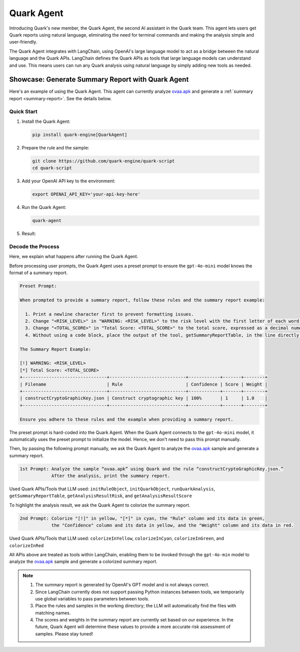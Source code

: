 Quark Agent
===========

Introducing Quark's new member, the Quark Agent, the second AI assistant in the Quark team. This agent lets users get Quark reports using natural language, eliminating the need for terminal commands and making the analysis simple and user-friendly.

The Quark Agent integrates with LangChain, using OpenAI's large language model to act as a bridge between the natural language and the Quark APIs. LangChain defines the Quark APIs as tools that large language models can understand and use. This means users can run any Quark analysis using natural language by simply adding new tools as needed.

Showcase: Generate Summary Report with Quark Agent
--------------------------------------------------

Here's an example of using the Quark Agent. This agent can currently analyze `ovaa.apk <https://github.com/oversecured/ovaa>`__ and generate a :ref:`summary report <summary-report>`. See the details below.

Quick Start
~~~~~~~~~~~

1. Install the Quark Agent:

   .. code-block:: shell

      pip install quark-engine[QuarkAgent]

2. Prepare the rule and the sample:

   .. code-block:: shell

      git clone https://github.com/quark-engine/quark-script
      cd quark-script

3. Add your OpenAI API key to the environment:

   .. code-block:: python

      export OPENAI_API_KEY='your-api-key-here'

4. Run the Quark Agent:

   .. code-block:: shell

      quark-agent

5. Result:

.. image:: https://github.com/user-attachments/assets/46407664-de0d-4849-8995-642ff636d71e


Decode the Process
~~~~~~~~~~~~~~~~~~

Here, we explain what happens after running the Quark Agent.

Before processing user prompts, the Quark Agent uses a preset prompt to ensure the ``gpt-4o-mini`` model knows the format of a summary report.

.. code:: TEXT

    Preset Prompt:

    When prompted to provide a summary report, follow these rules and the summary report example:

      1. Print a newline character first to prevent formatting issues.
      2. Change "<RISK_LEVEL>" in "WARNING: <RISK_LEVEL>" to the risk level with the first letter of each word capitalized.
      3. Change "<TOTAL_SCORE>" in "Total Score: <TOTAL_SCORE>" to the total score, expressed as a decimal numeral.
      4. Without using a code block, place the output of the tool, getSummaryReportTable, in the line directly after "Total Score: <TOTAL_SCORE>".

    The Summary Report Example:

    [!] WARNING: <RISK_LEVEL>
    [*] Total Score: <TOTAL_SCORE>
    +--------------------------------+-----------------------------+------------+-------+--------+  
    | Filename                       | Rule                        | Confidence | Score | Weight |  
    +--------------------------------+-----------------------------+------------+-------+--------+  
    | constructCryptoGraphicKey.json | Construct cryptographic key | 100%       | 1     | 1.0    |  
    +--------------------------------+-----------------------------+------------+-------+--------+ 

    Ensure you adhere to these rules and the example when providing a summary report.

The preset prompt is hard-coded into the Quark Agent. When the Quark Agent connects to the ``gpt-4o-mini`` model, it automatically uses the preset prompt to initialize the model. Hence, we don't need to pass this prompt manually.

Then, by passing the following prompt manually, we ask the Quark Agent to analyze the `ovaa.apk <https://github.com/oversecured/ovaa>`__ sample and generate a summary report. 

.. code:: TEXT

   1st Prompt: Analyze the sample “ovaa.apk” using Quark and the rule “constructCryptoGraphicKey.json.”
               After the analysis, print the summary report.

Used Quark APIs/Tools that LLM used: ``initRuleObject``, ``initQuarkObject``, ``runQuarkAnalysis``, ``getSummaryReportTable``, ``getAnalysisResultRisk``, and ``getAnalysisResultScore``

To highlight the analysis result, we ask the Quark Agent to colorize the summary report.

.. code:: TEXT

   2nd Prompt: Colorize "[!]" in yellow, "[*]" in cyan, the "Rule" column and its data in green,
               the "Confidence" column and its data in yellow, and the "Weight" column and its data in red.

Used Quark APIs/Tools that LLM used: ``colorizeInYellow``, ``colorizeInCyan``, ``colorizeInGreen``, and ``colorizeInRed``



All APIs above are treated as tools within LangChain, enabling them to be invoked through the ``gpt-4o-min`` model to analyze the `ovaa.apk <https://github.com/oversecured/ovaa>`__ sample and generate a colorized summary report.

.. image:: https://github.com/user-attachments/assets/fce1e4d4-ca6b-4b54-a2a3-1b84f039a621

.. note::
   1. The summary report is generated by OpenAI's GPT model and is not always correct.
   2. Since LangChain currently does not support passing Python instances between tools, we temporarily use global variables to pass parameters between tools.
   3. Place the rules and samples in the working directory; the LLM will automatically find the files with matching names.
   4. The scores and weights in the summary report are currently set based on our experience. In the future, Quark Agent will determine these values to provide a more accurate risk assessment of samples. Please stay tuned!
